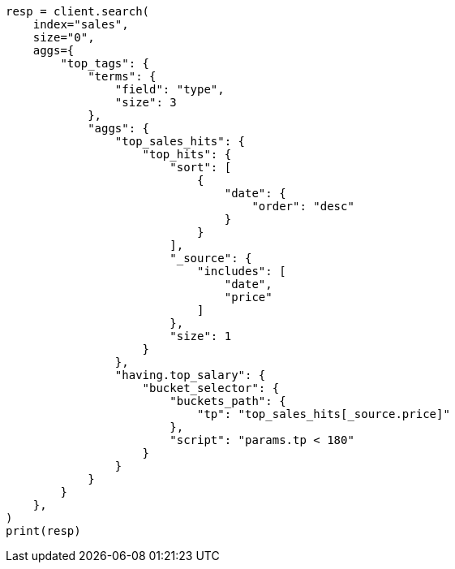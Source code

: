 // This file is autogenerated, DO NOT EDIT
// aggregations/metrics/tophits-aggregation.asciidoc:427

[source, python]
----
resp = client.search(
    index="sales",
    size="0",
    aggs={
        "top_tags": {
            "terms": {
                "field": "type",
                "size": 3
            },
            "aggs": {
                "top_sales_hits": {
                    "top_hits": {
                        "sort": [
                            {
                                "date": {
                                    "order": "desc"
                                }
                            }
                        ],
                        "_source": {
                            "includes": [
                                "date",
                                "price"
                            ]
                        },
                        "size": 1
                    }
                },
                "having.top_salary": {
                    "bucket_selector": {
                        "buckets_path": {
                            "tp": "top_sales_hits[_source.price]"
                        },
                        "script": "params.tp < 180"
                    }
                }
            }
        }
    },
)
print(resp)
----
